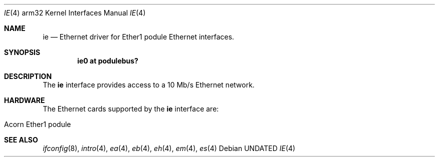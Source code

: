 .\"
.\" Copyright (c) 1995 Mark Brinicombe
.\" All rights reserved.
.\"
.\" Redistribution and use in source and binary forms, with or without
.\" modification, are permitted provided that the following conditions
.\" are met:
.\" 1. Redistributions of source code must retain the above copyright
.\"    notice, this list of conditions and the following disclaimer.
.\" 2. Redistributions in binary form must reproduce the above copyright
.\"    notice, this list of conditions and the following disclaimer in the
.\"    documentation and/or other materials provided with the distribution.
.\" 3. All advertising materials mentioning features or use of this software
.\"    must display the following acknowledgement:
.\"      This product includes software developed by Mark Brinicombe.
.\" 4. The name of the author may not be used to endorse or promote products
.\"    derived from this software without specific prior written permission
.\"
.\" THIS SOFTWARE IS PROVIDED BY THE AUTHOR ``AS IS'' AND ANY EXPRESS OR
.\" IMPLIED WARRANTIES, INCLUDING, BUT NOT LIMITED TO, THE IMPLIED WARRANTIES
.\" OF MERCHANTABILITY AND FITNESS FOR A PARTICULAR PURPOSE ARE DISCLAIMED.
.\" IN NO EVENT SHALL THE AUTHOR BE LIABLE FOR ANY DIRECT, INDIRECT,
.\" INCIDENTAL, SPECIAL, EXEMPLARY, OR CONSEQUENTIAL DAMAGES (INCLUDING, BUT
.\" NOT LIMITED TO, PROCUREMENT OF SUBSTITUTE GOODS OR SERVICES; LOSS OF USE,
.\" DATA, OR PROFITS; OR BUSINESS INTERRUPTION) HOWEVER CAUSED AND ON ANY
.\" THEORY OF LIABILITY, WHETHER IN CONTRACT, STRICT LIABILITY, OR TORT
.\" (INCLUDING NEGLIGENCE OR OTHERWISE) ARISING IN ANY WAY OUT OF THE USE OF
.\" THIS SOFTWARE, EVEN IF ADVISED OF THE POSSIBILITY OF SUCH DAMAGE.
.\"
.\"	$NetBSD: ie.4,v 1.5.4.1 1999/12/27 18:30:49 wrstuden Exp $
.\"
.Dd
.Dt IE 4 arm32
.Os
.Sh NAME
.Nm ie
.Nd Ethernet driver for Ether1 podule Ethernet interfaces.
.Sh SYNOPSIS
.Cd "ie0 at podulebus?"
.Sh DESCRIPTION
The
.Nm
interface provides access to a 10 Mb/s Ethernet network.
.Sh HARDWARE
The Ethernet cards supported by the
.Nm
interface are:
.Pp
.Bl -tag -width -offset indent -compact
.It Acorn Ether1 podule
.El
.Sh SEE ALSO
.Xr ifconfig 8 ,
.Xr intro 4 ,
.Xr ea 4 ,
.Xr eb 4 ,
.Xr eh 4 ,
.Xr em 4 ,
.Xr es 4
